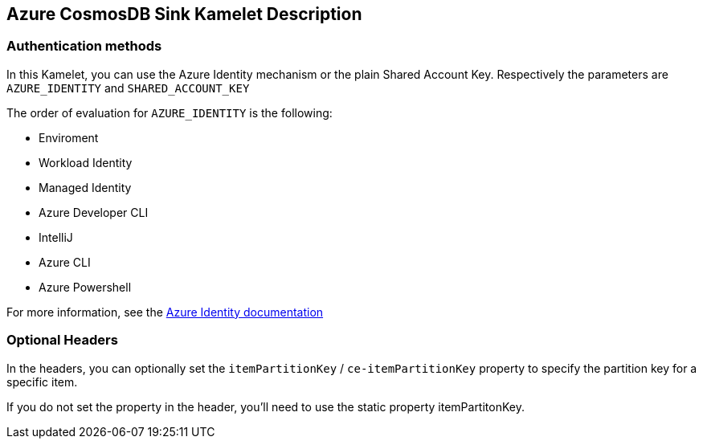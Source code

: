 == Azure CosmosDB Sink Kamelet Description

=== Authentication methods

In this Kamelet, you can use the Azure Identity mechanism or the plain Shared Account Key. Respectively the parameters are `AZURE_IDENTITY` and `SHARED_ACCOUNT_KEY`

The order of evaluation for `AZURE_IDENTITY` is the following:

 - Enviroment
 - Workload Identity 
 - Managed Identity 
 - Azure Developer CLI 
 - IntelliJ
 - Azure CLI
 - Azure Powershell

For more information, see the https://learn.microsoft.com/en-us/java/api/overview/azure/identity-readme[Azure Identity documentation]

=== Optional Headers

In the headers, you can optionally set the `itemPartitionKey` / `ce-itemPartitionKey` property to specify the partition key for a specific item.

If you do not set the property in the header, you'll need to use the static property itemPartitonKey.
